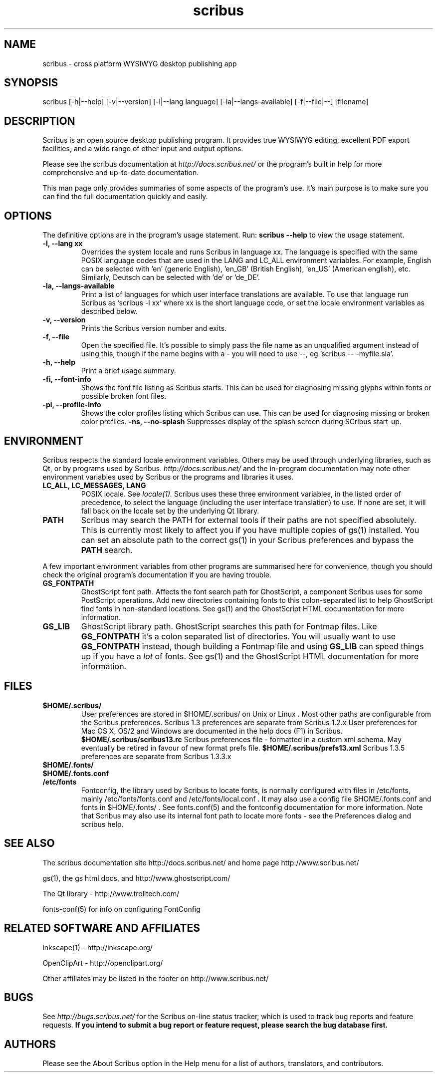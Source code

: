 .TH scribus "1" "Updated 2007-12-09"
.SH NAME
scribus - cross platform WYSIWYG desktop publishing app
.SH SYNOPSIS
scribus [-h|--help] [-v|--version] [-l|--lang language] [-la|--langs-available] [-f|--file|--] [filename] 
.SH DESCRIPTION
Scribus is an open source desktop publishing program. It provides true WYSIWYG editing, excellent PDF export facilities, and a wide range of other input and output options.

Please see the scribus documentation at
.I http://docs.scribus.net/
or the program's built in help for more comprehensive and up-to-date documentation.

This man page only provides summaries of some aspects of the program's use. It's main purpose is to make sure you can find the full documentation quickly and easily.
.SH OPTIONS
The definitive options are in the program's usage statement. Run:
.B scribus --help
to view the usage statement.

.TP
.B -l, --lang xx
Overrides the system locale and runs Scribus in language xx. The language is specified with the same POSIX language codes that are used in the LANG and LC_ALL environment variables. For example, English can be selected with 'en' (generic English), 'en_GB' (British English), 'en_US' (American english), etc. Similarly, Deutsch can be selected with 'de' or 'de_DE'.
.TP
.B -la, --langs-available
Print a list of languages for which user interface translations are available. To use that language run Scribus as 'scribus -l xx' where xx is the short language code, or set the locale environment variables as described below.
.TP
.B -v, --version
Prints the Scribus version number and exits.
.TP
.B -f, --file
Open the specified file. It's possible to simply pass the file name as an unqualified argument instead of using this, though if the name begins with a - you will need to use --, eg 'scribus -- -myfile.sla'.
.TP
.B -h, --help
Print a brief usage summary.
.TP
.B -fi, --font-info 
Shows the font file listing as Scribus starts. This can be used for diagnosing missing glyphs within fonts or possible broken font files.
.TP
.B -pi, --profile-info 
Shows the color profiles listing which Scribus can use. This can be used for diagnosing missing or broken color profiles.
.B -ns, --no-splash
Suppresses display of the splash screen during SCribus start-up.
.SH ENVIRONMENT
Scribus respects the standard locale environment variables. Others may be used through underlying libraries, such as Qt, or by programs used by Scribus.
.I http://docs.scribus.net/
and the in-program documentation may note other environment variables used by Scribus or the programs and libraries it uses.
.TP
.B LC_ALL, LC_MESSAGES, LANG
POSIX locale. See
.I locale(1).
Scribus uses these three environment variables, in the listed order of precedence, to select the language (including the user interface translation) to use. If none are set, it will fall back on the locale set by the underlying Qt library.
.TP
.B PATH
Scribus may search the PATH for external tools if their paths are not specified absolutely. This is currently most likely to affect you if you have multiple copies of gs(1) installed. You can set an absolute path to the correct gs(1) in your Scribus preferences and bypass the
.B PATH
search.
.PP
A few important environment variables from other programs are summarised here for convenience, though you should check the original program's documentation if you are having trouble.
.TP
.B GS_FONTPATH
GhostScript font path. Affects the font search path for GhostScript, a component Scribus uses for some PostScript operations. Add new directories containing fonts to this colon-separated list to help GhostScript find fonts in non-standard locations. See gs(1) and the GhostScript HTML documentation for more information.
.TP
.B GS_LIB
GhostScript library path. GhostScript searches this path for Fontmap files. Like
.B GS_FONTPATH
it's a colon separated list of directories. You will usually want to use 
.B GS_FONTPATH
instead, though building a Fontmap file and using
.B GS_LIB
can speed things up if you have a
.I lot
of fonts. See gs(1) and the GhostScript HTML documentation for more information.
.SH FILES
.TP
.B $HOME/.scribus/
User preferences are stored in $HOME/.scribus/ on Unix or Linux . Most other paths are configurable from the Scribus preferences. Scribus 1.3 preferences are separate from Scribus 1.2.x User preferences for Mac OS X, OS/2 and Windows are documented in the help docs (F1) in Scribus.
.B $HOME/.scribus/scribus13.rc
Scribus preferences file - formatted in a custom xml schema. May eventually be retired in favour of new format prefs file.
.B $HOME/.scribus/prefs13.xml
Scribus 1.3.5 preferences are separate from Scribus 1.3.3.x
.TP
.B $HOME/.fonts/
.TP
.B $HOME/.fonts.conf
.TP
.B /etc/fonts
Fontconfig, the library used by Scribus to locate fonts, is normally configured with files in /etc/fonts, mainly /etc/fonts/fonts.conf and /etc/fonts/local.conf . It may also use a config file $HOME/.fonts.conf and fonts in $HOME/.fonts/ . See fonts.conf(5) and the fontconfig documentation for more information. Note that Scribus may also use its internal font path to locate more fonts - see the Preferences dialog and scribus help.
.SH SEE ALSO
The scribus documentation site http://docs.scribus.net/ and home page http://www.scribus.net/

gs(1), the gs html docs, and http://www.ghostscript.com/

.PP
The Qt library - http://www.trolltech.com/

fonts-conf(5) for info on configuring FontConfig
.SH RELATED SOFTWARE AND AFFILIATES

inkscape(1) - http://inkscape.org/

OpenClipArt - http://openclipart.org/

Other affiliates may be listed in the footer on http://www.scribus.net/


.SH BUGS
See
.I
http://bugs.scribus.net/
for the Scribus on-line status tracker, which is used to track bug reports and feature requests.
.B If you intend to submit a bug report or feature request, please search the bug database first.
.SH AUTHORS
Please see the About Scribus option in the Help menu for a list of authors, translators, and contributors.
